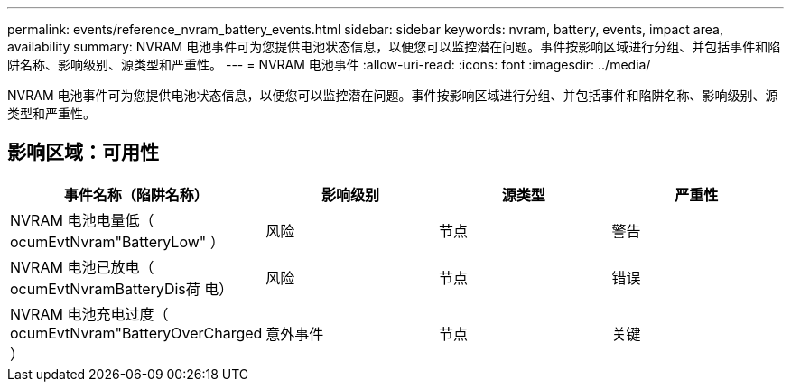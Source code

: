---
permalink: events/reference_nvram_battery_events.html 
sidebar: sidebar 
keywords: nvram, battery, events, impact area, availability 
summary: NVRAM 电池事件可为您提供电池状态信息，以便您可以监控潜在问题。事件按影响区域进行分组、并包括事件和陷阱名称、影响级别、源类型和严重性。 
---
= NVRAM 电池事件
:allow-uri-read: 
:icons: font
:imagesdir: ../media/


[role="lead"]
NVRAM 电池事件可为您提供电池状态信息，以便您可以监控潜在问题。事件按影响区域进行分组、并包括事件和陷阱名称、影响级别、源类型和严重性。



== 影响区域：可用性

|===
| 事件名称（陷阱名称） | 影响级别 | 源类型 | 严重性 


 a| 
NVRAM 电池电量低（ ocumEvtNvram"BatteryLow" ）
 a| 
风险
 a| 
节点
 a| 
警告



 a| 
NVRAM 电池已放电（ ocumEvtNvramBatteryDis荷 电）
 a| 
风险
 a| 
节点
 a| 
错误



 a| 
NVRAM 电池充电过度（ ocumEvtNvram"BatteryOverCharged ）
 a| 
意外事件
 a| 
节点
 a| 
关键

|===